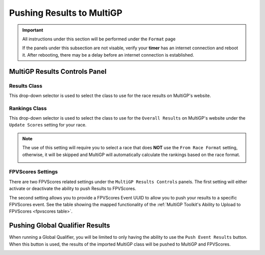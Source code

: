 Pushing Results to MultiGP
=============================

.. important::

        All instructions under this section will be performed under the ``Format`` page

        .. image:: ../importing/format.png
                :width: 500
                :alt: RotorHazard Format page
                :align: center

        If the panels under this subsection are not visable, verify your **timer** has an internet
        connection and reboot it. After rebooting, there may be a delay before an internet connection
        is established.

MultiGP Results Controls Panel
--------------------------------

.. image:: results_panel.png
    :width: 500
    :alt: Results Control Panel
    :align: center

Results Class
^^^^^^^^^^^^^^^^^^^^^^^^^^^^^^^^^

This drop-down selector is used to select the class to use for the race results on MultiGP's website.

.. image:: mgp_results.png
    :width: 500
    :alt: MultiGP Results
    :align: center

Rankings Class
^^^^^^^^^^^^^^^^^^^^^^^^^^^^^^^^^

This drop-down selector is used to select the class to use for the ``Overall Results`` on MultiGP's website under 
the ``Update Scores`` setting for your race.

.. image:: mgp_rankings.png
    :width: 500
    :alt: MultiGP Rankings
    :align: center

.. note::

    The use of this setting will require you to select a race that does **NOT** use the ``From Race Format`` 
    setting, otherwise, it will be skipped and MultiGP will automatically calculate the rankings based
    on the race format.

    .. image:: rh_ranking.png
        :width: 500
        :alt: RotorHazard Ranking
        :align: center

FPVScores Settings
^^^^^^^^^^^^^^^^^^^^^^^^^^^^^^^^^

There are two FPVScores related settings under the ``MultiGP Results Controls`` panels. The first setting
will either activate or deactivate the ability to push Results to FPVScores.

The second setting allows you to provide a FPVScores Event UUID to allow you to push your results
to a specific FPVScores event. See the table showing the mapped functionality of the :ref:`MultiGP 
Toolkit's Ability to Upload to FPVScores <fpvscores table>`.


Pushing Global Qualifier Results
----------------------------------

When running a Global Qualifier, you will be limited to only having the ability to
use the ``Push Event Results`` button. When this button is used, the results of
the imported MultiGP class will be pushed to MultiGP and FPVScores.

.. image:: gq_panel.png
        :width: 500
        :alt: Global Qualifier Push
        :align: center

